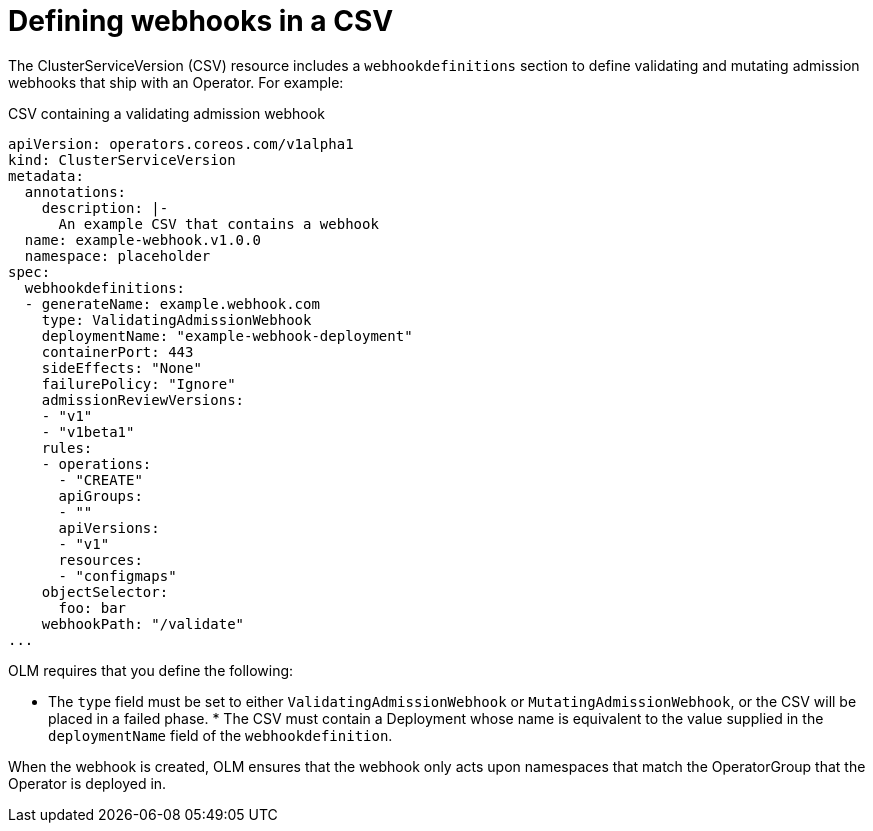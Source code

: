 // Module included in the following assemblies:
//
// * operators/olm-webhooks.adoc

[id="olm-defining-csv-webhook_{context}"]
= Defining webhooks in a CSV

The ClusterServiceVersion (CSV) resource includes a `webhookdefinitions` section
to define validating and mutating admission webhooks that ship with an Operator.
For example:

.CSV containing a validating admission webhook
[source,yaml]
----
apiVersion: operators.coreos.com/v1alpha1
kind: ClusterServiceVersion
metadata:
  annotations:
    description: |-
      An example CSV that contains a webhook
  name: example-webhook.v1.0.0
  namespace: placeholder
spec:
  webhookdefinitions:
  - generateName: example.webhook.com
    type: ValidatingAdmissionWebhook
    deploymentName: "example-webhook-deployment"
    containerPort: 443
    sideEffects: "None"
    failurePolicy: "Ignore"
    admissionReviewVersions:
    - "v1"
    - "v1beta1"
    rules:
    - operations:
      - "CREATE"
      apiGroups:
      - ""
      apiVersions:
      - "v1"
      resources:
      - "configmaps"
    objectSelector:
      foo: bar
    webhookPath: "/validate"
...
----

OLM requires that you define the following:

* The `type` field must be set to either `ValidatingAdmissionWebhook` or
`MutatingAdmissionWebhook`, or the CSV will be placed in a failed phase. * The
CSV must contain a Deployment whose name is equivalent to the value supplied in
the `deploymentName` field of the `webhookdefinition`.

When the webhook is created, OLM ensures that the webhook only acts upon
namespaces that match the OperatorGroup that the Operator is deployed in.
